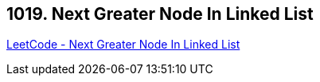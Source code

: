 == 1019. Next Greater Node In Linked List

https://leetcode.com/problems/next-greater-node-in-linked-list/[LeetCode - Next Greater Node In Linked List]


